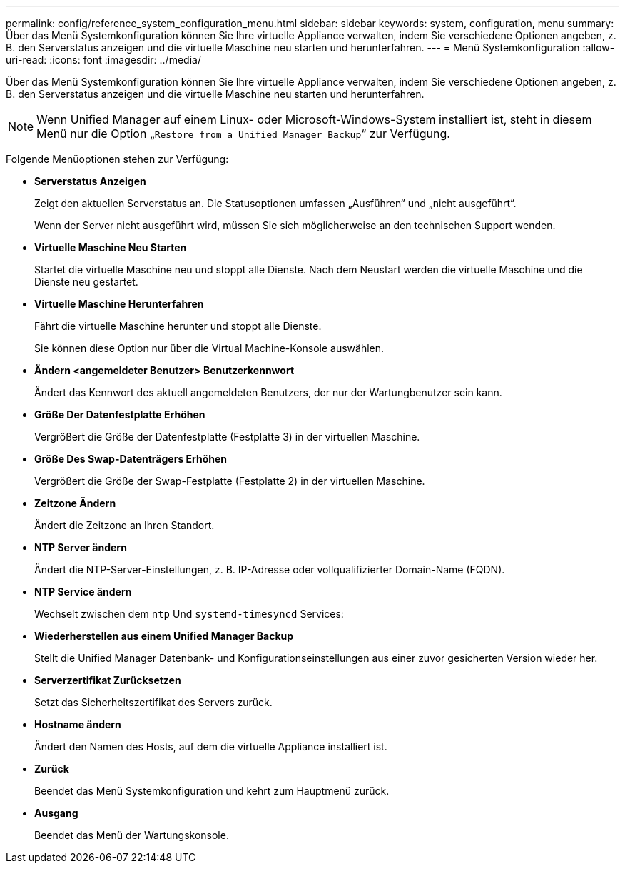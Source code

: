 ---
permalink: config/reference_system_configuration_menu.html 
sidebar: sidebar 
keywords: system, configuration, menu 
summary: Über das Menü Systemkonfiguration können Sie Ihre virtuelle Appliance verwalten, indem Sie verschiedene Optionen angeben, z. B. den Serverstatus anzeigen und die virtuelle Maschine neu starten und herunterfahren. 
---
= Menü Systemkonfiguration
:allow-uri-read: 
:icons: font
:imagesdir: ../media/


[role="lead"]
Über das Menü Systemkonfiguration können Sie Ihre virtuelle Appliance verwalten, indem Sie verschiedene Optionen angeben, z. B. den Serverstatus anzeigen und die virtuelle Maschine neu starten und herunterfahren.

[NOTE]
====
Wenn Unified Manager auf einem Linux- oder Microsoft-Windows-System installiert ist, steht in diesem Menü nur die Option „`Restore from a Unified Manager Backup`“ zur Verfügung.

====
Folgende Menüoptionen stehen zur Verfügung:

* *Serverstatus Anzeigen*
+
Zeigt den aktuellen Serverstatus an. Die Statusoptionen umfassen „Ausführen“ und „nicht ausgeführt“.

+
Wenn der Server nicht ausgeführt wird, müssen Sie sich möglicherweise an den technischen Support wenden.

* *Virtuelle Maschine Neu Starten*
+
Startet die virtuelle Maschine neu und stoppt alle Dienste. Nach dem Neustart werden die virtuelle Maschine und die Dienste neu gestartet.

* *Virtuelle Maschine Herunterfahren*
+
Fährt die virtuelle Maschine herunter und stoppt alle Dienste.

+
Sie können diese Option nur über die Virtual Machine-Konsole auswählen.

* *Ändern <angemeldeter Benutzer> Benutzerkennwort*
+
Ändert das Kennwort des aktuell angemeldeten Benutzers, der nur der Wartungbenutzer sein kann.

* *Größe Der Datenfestplatte Erhöhen*
+
Vergrößert die Größe der Datenfestplatte (Festplatte 3) in der virtuellen Maschine.

* *Größe Des Swap-Datenträgers Erhöhen*
+
Vergrößert die Größe der Swap-Festplatte (Festplatte 2) in der virtuellen Maschine.

* *Zeitzone Ändern*
+
Ändert die Zeitzone an Ihren Standort.

* *NTP Server ändern*
+
Ändert die NTP-Server-Einstellungen, z. B. IP-Adresse oder vollqualifizierter Domain-Name (FQDN).

* *NTP Service ändern*
+
Wechselt zwischen dem `ntp` Und `systemd-timesyncd` Services:

* *Wiederherstellen aus einem Unified Manager Backup*
+
Stellt die Unified Manager Datenbank- und Konfigurationseinstellungen aus einer zuvor gesicherten Version wieder her.

* *Serverzertifikat Zurücksetzen*
+
Setzt das Sicherheitszertifikat des Servers zurück.

* *Hostname ändern*
+
Ändert den Namen des Hosts, auf dem die virtuelle Appliance installiert ist.

* *Zurück*
+
Beendet das Menü Systemkonfiguration und kehrt zum Hauptmenü zurück.

* *Ausgang*
+
Beendet das Menü der Wartungskonsole.


